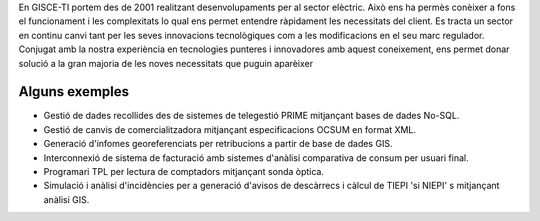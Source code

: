 .. title: Serveis pel sector elèctric
.. slug: serveis-sector-electric
.. date: 2015-09-23 09:02:56 UTC+02:00
.. tags: 
.. category: 
.. link: 
.. description: 
.. type: text

En GISCE-TI portem des de 2001 realitzant desenvolupaments per al sector elèctric.
Això ens ha permès conèixer a fons el funcionament i les complexitats lo qual
ens permet entendre ràpidament les necessitats del client. Es tracta un sector
en continu canvi tant per les seves innovacions tecnològiques com a les
modificacions en el seu marc regulador.
Conjugat amb la nostra experiència en tecnologies punteres i innovadores amb
aquest coneixement, ens permet donar solució a la gran majoria de les noves
necessitats que puguin aparèixer

Alguns exemples
---------------

.. class:: default

* Gestió de dades recollides des de sistemes de telegestió PRIME mitjançant
  bases de dades No-SQL.
* Gestió de canvis de comercialitzadora mitjançant especificacions OCSUM en
  format XML.
* Generació d'infomes georeferenciats per retribucions a partir de base de
  dades GIS.
* Interconnexió de sistema de facturació amb sistemes d'anàlisi comparativa
  de consum per usuari final.
* Programari TPL per lectura de comptadors mitjançant sonda òptica.
* Simulació i anàlisi d'incidències per a generació d'avisos de descàrrecs i
  càlcul de TIEPI 'si NIEPI' s mitjançant anàlisi GIS.
